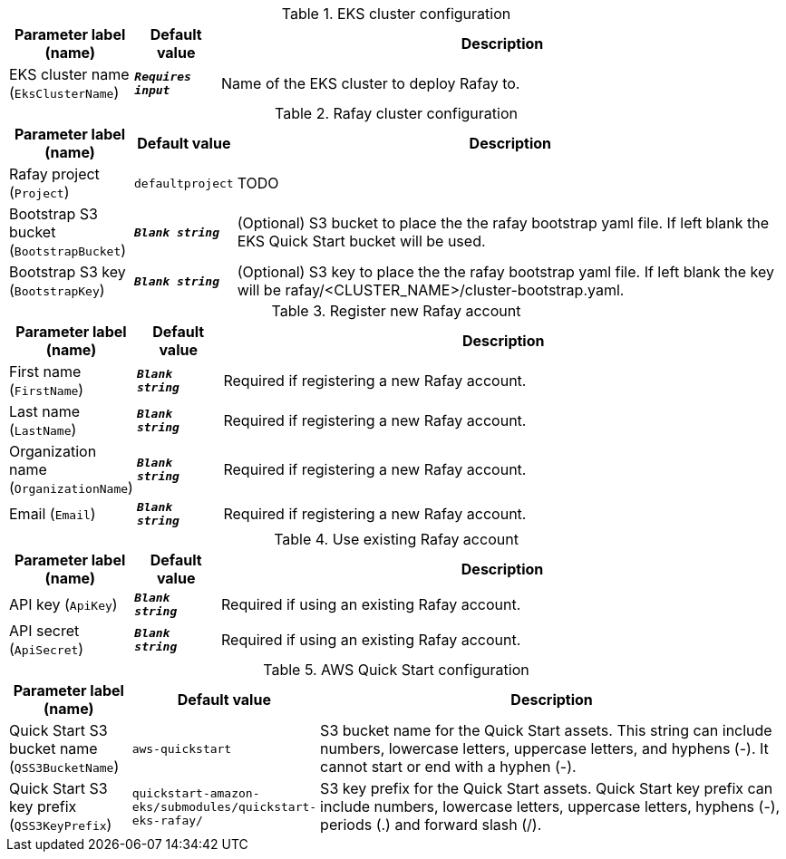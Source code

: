 
.EKS cluster configuration
[width="100%",cols="16%,11%,73%",options="header",]
|===
|Parameter label (name) |Default value|Description|EKS cluster name
(`EksClusterName`)|`**__Requires input__**`|Name of the EKS cluster to deploy Rafay to.
|===
.Rafay cluster configuration
[width="100%",cols="16%,11%,73%",options="header",]
|===
|Parameter label (name) |Default value|Description|Rafay project
(`Project`)|`defaultproject`|TODO|Bootstrap S3 bucket
(`BootstrapBucket`)|`**__Blank string__**`|(Optional) S3 bucket to place the the rafay bootstrap yaml file. If left blank the EKS Quick Start bucket will be used.|Bootstrap S3 key
(`BootstrapKey`)|`**__Blank string__**`|(Optional) S3 key to place the the rafay bootstrap yaml file. If left blank the key will be rafay/<CLUSTER_NAME>/cluster-bootstrap.yaml.
|===
.Register new Rafay account
[width="100%",cols="16%,11%,73%",options="header",]
|===
|Parameter label (name) |Default value|Description|First name
(`FirstName`)|`**__Blank string__**`|Required if registering a new Rafay account.|Last name
(`LastName`)|`**__Blank string__**`|Required if registering a new Rafay account.|Organization name
(`OrganizationName`)|`**__Blank string__**`|Required if registering a new Rafay account.|Email
(`Email`)|`**__Blank string__**`|Required if registering a new Rafay account.
|===
.Use existing Rafay account
[width="100%",cols="16%,11%,73%",options="header",]
|===
|Parameter label (name) |Default value|Description|API key
(`ApiKey`)|`**__Blank string__**`|Required if using an existing Rafay account.|API secret
(`ApiSecret`)|`**__Blank string__**`|Required if using an existing Rafay account.
|===
.AWS Quick Start configuration
[width="100%",cols="16%,11%,73%",options="header",]
|===
|Parameter label (name) |Default value|Description|Quick Start S3 bucket name
(`QSS3BucketName`)|`aws-quickstart`|S3 bucket name for the Quick Start assets. This string can include numbers, lowercase letters, uppercase letters, and hyphens (-). It cannot start or end with a hyphen (-).|Quick Start S3 key prefix
(`QSS3KeyPrefix`)|`quickstart-amazon-eks/submodules/quickstart-eks-rafay/`|S3 key prefix for the Quick Start assets. Quick Start key prefix can include numbers, lowercase letters, uppercase letters, hyphens (-), periods (.) and forward slash (/).
|===
